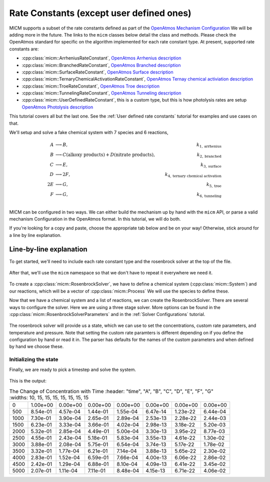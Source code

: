 .. _Rate constants:

Rate Constants (except user defined ones)
=========================================

MICM supports a subset of the rate constants defined as part of the 
`OpenAtmos Mechanism Configuration <https://open-atmos.github.io/MechanismConfiguration/reactions/index.html>`_
We will be adding more in the future. 
The links to the ``micm`` classes below detail the class and methods. Please check the OpenAtmos standard for
specific on the algorithm implemented for each rate constant type.
At present, supported rate constants are:

- :cpp:class:`micm::ArrheniusRateConstant`, `OpenAtmos Arrhenius description <https://open-atmos.github.io/MechanismConfiguration/reactions/arrhenius.html>`_
- :cpp:class:`micm::BranchedRateConstant`, `OpenAtmos Branched description <https://open-atmos.github.io/MechanismConfiguration/reactions/branched.html>`_
- :cpp:class:`micm::SurfaceRateConstant`, `OpenAtmos Surface description <https://open-atmos.github.io/MechanismConfiguration/reactions/surface.html>`_
- :cpp:class:`micm::TernaryChemicalActivationRateConstant`, `OpenAtmos Ternay chemical activiation description <https://open-atmos.github.io/MechanismConfiguration/reactions/ternary_chemical_activation.html>`_
- :cpp:class:`micm::TroeRateConstant`, `OpenAtmos Troe description <https://open-atmos.github.io/MechanismConfiguration/reactions/troe.html>`_
- :cpp:class:`micm::TunnelingRateConstant`, `OpenAtmos Tunneling description <https://open-atmos.github.io/MechanismConfiguration/reactions/tunneling.html>`_
- :cpp:class:`micm::UserDefinedRateConstant`, this is a custom type, but this is how photolysis rates are setup `OpenAtmos Photolysis description <https://open-atmos.github.io/MechanismConfiguration/reactions/photolysis.html>`_

This tutorial covers all but the last one. See the :ref:`User defined rate constants` tutorial for examples and use
cases on that.

We'll setup and solve a fake chemical system with 7 species and 6 reactions, 

.. math::

  A &\longrightarrow B, &k_{1, \mathrm{arrhenius}} \\
  B &\longrightarrow C (\mathrm{alkoxy\ products}) + D (\mathrm{nitrate\ products}), &k_{2, \mathrm{branched}} \\
  C &\longrightarrow E, &k_{3, \mathrm{surface}} \\
  D &\longrightarrow 2F, &k_{4, \mathrm{ternary\ chemical\ activation}} \\
  2E &\longrightarrow G, &k_{5, \mathrm{troe}} \\
  F &\longrightarrow G, &k_{6, \mathrm{tunneling}} \\


MICM can be configured in two ways. We can either build the mechanism up by hand with the ``micm`` API,
or parse a valid mechanism Configuration
in the OpenAtmos format. In this tutorial, we will do both. 

If you're looking for a copy and paste, choose
the appropriate tab below and be on your way! Otherwise, stick around for a line by line explanation.


.. tab-set::

    .. tab-item:: Build the Mechanism with the API

        .. literalinclude:: ../../../test/tutorial/test_rate_constants_no_user_defined_by_hand.cpp
          :language: cpp

    .. tab-item:: OpenAtmos Configuration reading

        .. raw:: html

            <div class="download-div">
              <a href="../_static/tutorials/rate_constants_no_user_defined.zip" download>
                <button class="download-button">Download zip configuration</button>
              </a>
            </div>

        .. literalinclude:: ../../../test/tutorial/test_rate_constants_no_user_defined_with_config.cpp
          :language: cpp

Line-by-line explanation
------------------------

To get started, we'll need to include each rate constant type and the 
rosenbrock solver at the top of the file.

  .. literalinclude:: ../../../test/tutorial/test_rate_constants_no_user_defined_by_hand.cpp
    :language: cpp
    :lines: 1-14

After that, we'll use the ``micm`` namespace so that we don't have to repeat it everywhere we need it.

  .. literalinclude:: ../../../test/tutorial/test_rate_constants_no_user_defined_by_hand.cpp
    :language: cpp
    :lines: 16-17

To create a :cpp:class:`micm::RosenbrockSolver`, we have to define a chemical system (:cpp:class:`micm::System`)
and our reactions, which will be a vector of :cpp:class:`micm::Process` We will use the species to define these.

.. tab-set::

    .. tab-item:: Build the Mechanism with the API

        To do this by hand, we have to define all of the chemical species in the system. This allows us to set
        any properties of the species that may be necessary for rate constanta calculations, like molecular weights 
        and diffusion coefficients for the surface reaction.  We will also put these species into the gas phase.

        .. literalinclude:: ../../../test/tutorial/test_rate_constants_no_user_defined_by_hand.cpp
          :language: cpp
          :lines: 25-36

        Now that we have a gas phase and our species, we can start building the reactions. Two things to note are that
        stoichiemtric coefficients for reactants are represented by repeating that product as many times as you need.
        To specify the yield of a product, we've created a typedef :cpp:type:`micm::Yield` 
        and a function :cpp:func:`micm::Yields` that produces these. Note that we add a conversion for
        some rate constant parameters to be consistent with the configuration file that expects rate constants
        to be in cm^3/molecule/s. (All units will be mks in the next version of the configuration file format.)

        .. literalinclude:: ../../../test/tutorial/test_rate_constants_no_user_defined_by_hand.cpp
          :language: cpp
          :lines: 38-102
        
        And finally we define our chemical system and reactions

        .. literalinclude:: ../../../test/tutorial/test_rate_constants_no_user_defined_by_hand.cpp
          :language: cpp
          :lines: 104-105

    .. tab-item:: OpenAtmos Configuration reading

        After defining a valid OpenAtmos configuration with reactions that ``micm`` supports, configuring the chemical
        system and the processes is as simple as using the :cpp:class:`micm::SolverConfig` class

        .. literalinclude:: ../../../test/tutorial/test_rate_constants_no_user_defined_with_config.cpp
          :language: cpp
          :lines: 21-32

Now that we have a chemical system and a list of reactions, we can create the RosenbrockSolver.
There are several ways to configure the solver. Here we are using a three stage solver. More options
can be found in the :cpp:class:`micm::RosenbrockSolverParameters` and in the :ref:`Solver Configurations` tutorial.

  .. literalinclude:: ../../../test/tutorial/test_rate_constants_no_user_defined_by_hand.cpp
    :language: cpp
    :lines: 107-110

The rosenbrock solver will provide us a state, which we can use to set the concentrations,
custom rate parameters, and temperature and pressure. Note that setting the custom rate paramters is different depending
on if you define the configuration by hand or read it in. The parser has defaults for the names of the custom parameters
and when defined by hand we choose these.

.. _Rate constants set concentations:

Initializing the state
^^^^^^^^^^^^^^^^^^^^^^

.. tab-set::

    .. tab-item:: Build the Mechanism with the API

        .. literalinclude:: ../../../test/tutorial/test_rate_constants_no_user_defined_by_hand.cpp
          :language: cpp
          :lines: 111-126

    .. tab-item:: OpenAtmos Configuration reading

        .. literalinclude:: ../../../test/tutorial/test_rate_constants_no_user_defined_with_config.cpp
          :language: cpp
          :lines: 44-63


Finally, we are ready to pick a timestep and solve the system.

  .. literalinclude:: ../../../test/tutorial/test_rate_constants_no_user_defined_by_hand.cpp
    :language: cpp
    :lines: 129-151


This is the output:


.. csv-table:: The Change of Concentration with Time
   :header: "time", "A", "B", "C", "D", "E", "F", "G"
   :widths: 10, 15, 15, 15, 15, 15, 15, 15

     0,   1.00e+00,   0.00e+00,   0.00e+00,   0.00e+00,   0.00e+00,   0.00e+00,   0.00e+00
   500,   8.54e-01,   4.57e-04,   1.44e-01,   1.55e-04,   6.47e-14,   1.23e-22,   6.44e-04
  1000,   7.30e-01,   3.90e-04,   2.65e-01,   2.89e-04,   2.53e-13,   2.28e-22,   2.44e-03
  1500,   6.23e-01,   3.33e-04,   3.66e-01,   4.02e-04,   2.98e-13,   3.18e-22,   5.20e-03
  2000,   5.32e-01,   2.85e-04,   4.49e-01,   5.00e-04,   3.30e-13,   3.95e-22,   8.77e-03
  2500,   4.55e-01,   2.43e-04,   5.18e-01,   5.83e-04,   3.55e-13,   4.61e-22,   1.30e-02
  3000,   3.88e-01,   2.08e-04,   5.75e-01,   6.54e-04,   3.74e-13,   5.17e-22,   1.78e-02
  3500,   3.32e-01,   1.77e-04,   6.21e-01,   7.14e-04,   3.88e-13,   5.65e-22,   2.30e-02
  4000,   2.83e-01,   1.52e-04,   6.59e-01,   7.66e-04,   4.00e-13,   6.06e-22,   2.86e-02
  4500,   2.42e-01,   1.29e-04,   6.88e-01,   8.10e-04,   4.09e-13,   6.41e-22,   3.45e-02
  5000,   2.07e-01,   1.11e-04,   7.11e-01,   8.48e-04,   4.15e-13,   6.71e-22,   4.06e-02
